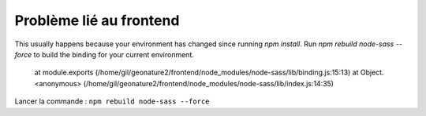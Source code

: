Problème lié au frontend
========================

This usually happens because your environment has changed since running `npm install`.
Run `npm rebuild node-sass --force` to build the binding for your current environment.
    at module.exports (/home/gil/geonature2/frontend/node_modules/node-sass/lib/binding.js:15:13)
    at Object.<anonymous> (/home/gil/geonature2/frontend/node_modules/node-sass/lib/index.js:14:35)
    
Lancer la commande : ``npm rebuild node-sass --force``
